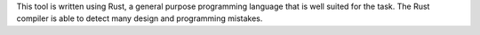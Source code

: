 .. SPDX-License-Identifier: MIT OR Apache-2.0
   SPDX-FileCopyrightText: The Ferrocene Developers

This tool is written using Rust,
a general purpose programming language that is well suited for the task.
The Rust compiler is able to detect many design and programming mistakes.
